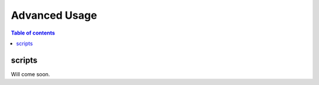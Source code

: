 ==============
Advanced Usage
==============

.. contents:: Table of contents
   :depth: 3

-------   
scripts
-------

Will come soon.
